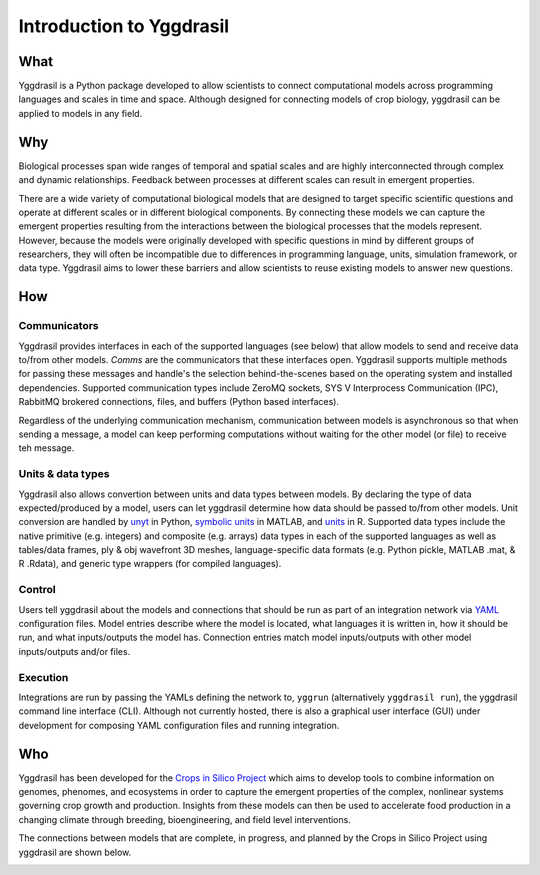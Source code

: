 .. _intro_rst:
Introduction to Yggdrasil
#########################

What
----

Yggdrasil is a Python package developed to allow scientists to connect computational models across programming languages and scales in time and space. Although designed for connecting models of crop biology, yggdrasil can be applied to models in any field.

Why
---

Biological processes span wide ranges of temporal and spatial scales and are highly interconnected through complex and dynamic relationships. Feedback between processes at different scales can result in emergent properties.

.. image:: images/scales/scales.002.png
	   
There are a wide variety of computational biological models that are designed to target specific scientific questions and operate at different scales or in different biological components. By connecting these models we can capture the emergent properties resulting from the interactions between the biological processes that the models represent. However, because the models were originally developed with specific questions in mind by different groups of researchers, they will often be incompatible due to differences in programming language, units, simulation framework, or data type. Yggdrasil aims to lower these barriers and allow scientists to reuse existing models to answer new questions.

.. image:: images/scales/scales.004.png

How
---

Communicators
*************

Yggdrasil provides interfaces in each of the supported languages (see below) that allow models to send and receive data to/from other models. `Comms` are the communicators that these interfaces open. Yggdrasil supports multiple methods for passing these messages and handle's the selection behind-the-scenes based on the operating system and installed dependencies. Supported communication types include ZeroMQ sockets, SYS V Interprocess Communication (IPC), RabbitMQ brokered connections, files, and buffers (Python based interfaces).

Regardless of the underlying communication mechanism, communication between models is asynchronous so that when sending a message, a model can keep performing computations without waiting for the other model (or file) to receive teh message.

Units & data types
******************

Yggdrasil also allows convertion between units and data types between models. By declaring the type of data expected/produced by a model, users can let yggdrasil determine how data should be passed to/from other models. Unit conversion are handled by `unyt <https://unyt.readthedocs.io/en/stable/>`_ in Python, `symbolic units <https://www.mathworks.com/help/symbolic/units-of-measurement-tutorial.html>`_ in MATLAB, and `units <https://cran.r-project.org/web/packages/units/index.html>`_ in R. Supported data types include the native primitive (e.g. integers) and composite (e.g. arrays) data types in each of the supported languages as well as tables/data frames, ply & obj wavefront 3D meshes, language-specific data formats (e.g. Python pickle, MATLAB .mat, & R .Rdata), and generic type wrappers (for compiled languages).

Control
*******

Users tell yggdrasil about the models and connections that should be run as part of an integration network via `YAML <https://yaml.org/>`_ configuration files. Model entries describe where the model is located, what languages it is written in, how it should be run, and what inputs/outputs the model has. Connection entries match model inputs/outputs with other model inputs/outputs and/or files.

Execution
*********

Integrations are run by passing the YAMLs defining the network to, ``yggrun`` (alternatively ``yggdrasil run``), the yggdrasil command line interface (CLI). Although not currently hosted, there is also a graphical user interface (GUI) under development for composing YAML configuration files and running integration.

Who
---

Yggdrasil has been developed for the `Crops in Silico Project <https://cropsinsilico.org/>`_ which aims to develop tools to combine information on genomes, phenomes, and ecosystems in order to capture the emergent properties of the complex, nonlinear systems governing crop growth and production. Insights from these models can then be used to accelerate food production in a changing climate through breeding, bioengineering, and field level interventions.

.. image:: images/cis/cis.001.png

The connections between models that are complete, in progress, and planned by the Crops in Silico Project using yggdrasil are shown below.

.. image:: images/CiSHackathon2021-Languages3.0.png

